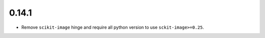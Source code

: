 0.14.1
======

* Remove ``scikit-image`` hinge and require all python version to use ``sckit-image>=0.25``.
